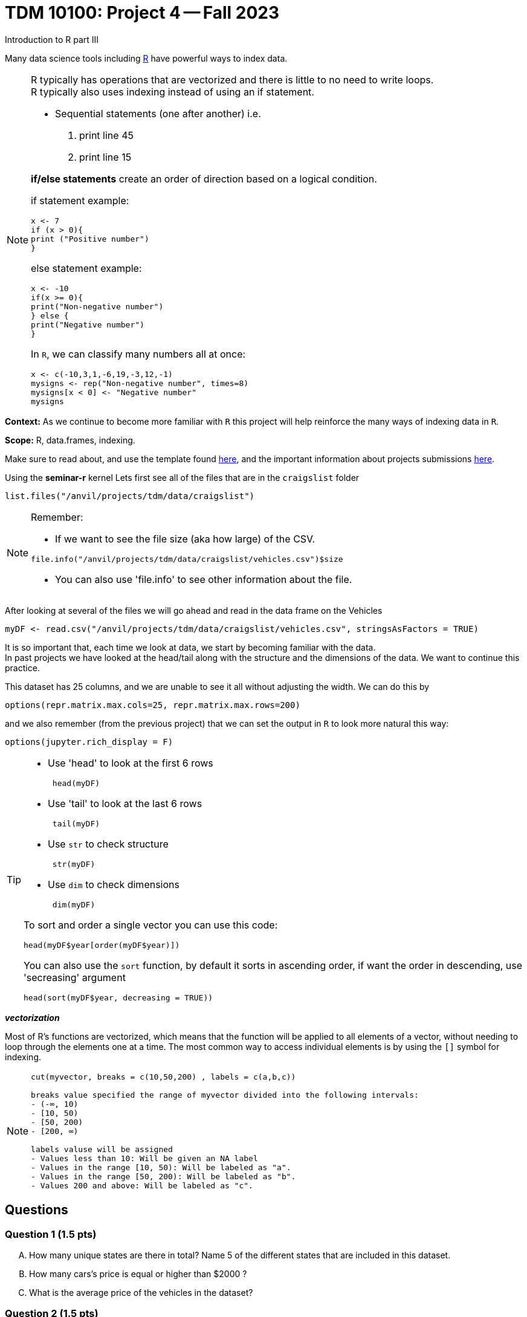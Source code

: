 = TDM 10100: Project 4 -- Fall 2023
Introduction to R part III


Many data science tools including xref:programming-languges:R:introduction[R] have powerful ways to index data.

[NOTE]
====
R typically has operations that are vectorized and there is little to no need to write loops. + 
R typically also uses indexing instead of using an if statement.

* Sequential statements (one after another) i.e. + 
1. print line 45 + 
2. print line 15 +

**if/else statements**
 create an order of direction based on a logical condition. +

if statement example:
[source,r]
----
x <- 7
if (x > 0){
print ("Positive number")
}
----
else statement example:
[source,r]
----
x <- -10
if(x >= 0){
print("Non-negative number")
} else {
print("Negative number")
}
----
In `R`, we can classify many numbers all at once:
[source,r]
----
x <- c(-10,3,1,-6,19,-3,12,-1)
mysigns <- rep("Non-negative number", times=8)
mysigns[x < 0] <- "Negative number"
mysigns
----

====
**Context:** As we continue to become more familiar with `R` this project will help reinforce the many ways of indexing data in `R`. 

**Scope:** R, data.frames, indexing. 

Make sure to read about, and use the template found xref:templates.adoc[here], and the important information about projects submissions xref:submissions.adoc[here].


Using the *seminar-r* kernel 
Lets first see all of the files that are in the `craigslist` folder 
[source,r]
----
list.files("/anvil/projects/tdm/data/craigslist")
----

[NOTE]

====
Remember: +

* If we want to see the file size (aka how large) of the CSV. 
[source,r]
----
file.info("/anvil/projects/tdm/data/craigslist/vehicles.csv")$size
----

* You can also use 'file.info' to see other information about the file. 
====

After looking at several of the files we will go ahead and read in the data frame on the Vehicles
[source,r]
----
myDF <- read.csv("/anvil/projects/tdm/data/craigslist/vehicles.csv", stringsAsFactors = TRUE)
----

It is so important that, each time we look at data, we start by becoming familiar with the data. +
In past projects we have looked at the head/tail along with the structure and the dimensions of the data. We want to continue this practice.

This dataset has 25 columns, and we are unable to see it all without adjusting the width.  We can do this by
[source,r]
----
options(repr.matrix.max.cols=25, repr.matrix.max.rows=200)
----
and we also remember (from the previous project) that we can set the output in `R` to look more natural this way:
[source,r]
----
options(jupyter.rich_display = F)
----


[TIP]
====
- Use 'head' to look at the first 6 rows  
[source,r]
 head(myDF) 
- Use 'tail' to look at the last 6 rows  
[source, r]
 tail(myDF) 
- Use `str` to check structure  
[source, r]
 str(myDF) 
- Use `dim` to check dimensions  
[source, r]
 dim(myDF) 

To sort and order a single vector you can use this code:
[source,r]
----
head(myDF$year[order(myDF$year)])
----
You can also use the `sort` function, by default it sorts in ascending order, if want the order in descending, use 'secreasing' argument
[source,r]
head(sort(myDF$year, decreasing = TRUE))
====

_**vectorization**_

Most of R's functions are vectorized, which means that the function will be applied to all elements of a vector, without needing to loop through the elements one at a time. The most common way to access individual elements is by using the `[]` symbol for indexing. 

[NOTE]
====
[source,r]
----
cut(myvector, breaks = c(10,50,200) , labels = c(a,b,c))

breaks value specified the range of myvector divided into the following intervals:
- (-∞, 10)
- [10, 50)
- [50, 200)
- [200, ∞)

labels valuse will be assigned 
- Values less than 10: Will be given an NA label   
- Values in the range [10, 50): Will be labeled as "a".
- Values in the range [50, 200): Will be labeled as "b".
- Values 200 and above: Will be labeled as "c".
----
====

== Questions

=== Question 1 (1.5 pts)
[upperalpha]
.. How many unique states are there in total? Name 5 of the different states that are included in this dataset.
.. How many cars's price is equal or higher than $2000 ?
.. What is the average price of the vehicles in the dataset?


=== Question 2 (1.5 pts)
[upperalpha]
.. Create a new column `mileage_category` in your data.frame that categorize the vehicle's mileage into different buckets 
... "Low": [0, 50000)
... "Moderate": [50000, 100000)
... "High": [100000, 150000)
... "Very High": [150000, Inf)
.. Use _table_ to list cars in the different mileage_categories

.. Create a new column called `has_VIN` that flag if the listing Vehicle has a VIN provided

[NOTE]
====
Remember to consider _empty_ values and or `NA` values 

====

=== Question 3 (1.5 pts)
[upperalpha]
.. Using the table() function, and the column myDF$has_VIN, identify how many vehicles have VIN and how many are not .
.. Using the `cut` function and appropriate `breaks`, create a new column called `new_mileage_category`.  Verify that this column is identical to the previously created `mileage_category` column, created in question Question 2.
.. Create a new column`description_length_category` to categorize listings based on the length of their descriptions
... "Very Short": [0, 50)
... "Short": [50, 100)
... "Medium": [100, 200)
...  "Long": [200, 500)
... "Very Long": [500, Inf)

[TIP]

You may count number of characters by nchar() function
[source,r]
    mynchar(as.character(myDF$description))


=== Question 4 (1.5 pts)

**Preparing for Mapping**
//[arabic]
[upperalpha]
.. Extract all of the data for texas into a data.frame called myTx
.. Identify the most popular state from myDF, and extract all of the data from that state into a data.frame called popularState.
.. Create a third data.frame with the data from a state of your choice




=== Question 5 (2 pts)

**Mapping**
[upperalpha]
.. Using the R package `leaflet`, make 3 maps of the USA, namely, one map for the data in each of the `data.frames` from question FOUR.




=== Submitting your Work
Well done, you've finished Project 4! Make sure that all of the below files are included in your submission, and feel free to come to seminar, post on Piazza, or visit some office hours if you have any further questions.

Project 4 Assignment Checklist
====
- Code used to solve quesiton 1 to 5
- Output from running th code
- Copy thes code and outputs to a new Python File and a new R File respectively
    * `firstname-lastname-project04.ipynb`.
    * `firstname-lastname-project04.R`.
- submit files through gradescope
====

[WARNING]
====
You _must_ double check your `.ipynb` after submitting it in gradescope. A _very_ common mistake is to assume that your `.ipynb` file has been rendered properly and contains your code, markdown, and code output, when in fact it does not. **Please** take the time to double check your work. See https://the-examples-book.com/projects/current-projects/submissions[here] for instructions on how to double check this.

You **will not** receive full credit if your `.ipynb` file does not contain all of the information you expect it to, or it does not render properly in gradescope. Please ask a TA if you need help with this.
====

[WARNING]
====
_Please_ make sure to double check that your submission is complete, and contains all of your code and output before submitting. If you are on a spotty internet connection, it is recommended to download your submission after submitting it to make sure what you _think_ you submitted, was what you _actually_ submitted.
                                                                                                                             
In addition, please review our xref:submissions.adoc[submission guidelines] before submitting your project.
====
